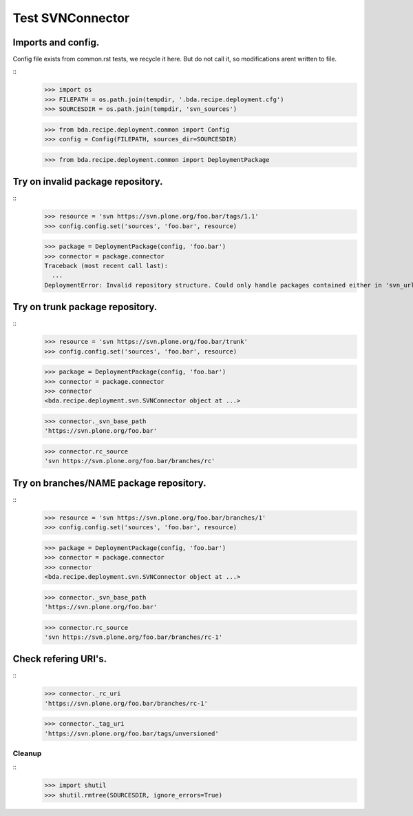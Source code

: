 Test SVNConnector
=================

Imports and config.
:::::::::::::::::::

Config file exists from common.rst tests, we recycle it here. But do not call
it, so modifications arent written to file.

::
    >>> import os
    >>> FILEPATH = os.path.join(tempdir, '.bda.recipe.deployment.cfg')
    >>> SOURCESDIR = os.path.join(tempdir, 'svn_sources')

    >>> from bda.recipe.deployment.common import Config
    >>> config = Config(FILEPATH, sources_dir=SOURCESDIR)

    >>> from bda.recipe.deployment.common import DeploymentPackage

Try on invalid package repository.
::::::::::::::::::::::::::::::::::

::
    >>> resource = 'svn https://svn.plone.org/foo.bar/tags/1.1'
    >>> config.config.set('sources', 'foo.bar', resource)

    >>> package = DeploymentPackage(config, 'foo.bar')
    >>> connector = package.connector
    Traceback (most recent call last):
      ...
    DeploymentError: Invalid repository structure. Could only handle packages contained either in 'svn_url/trunk' or in 'svn_url/branches/NAME'


Try on trunk package repository.
::::::::::::::::::::::::::::::::

::
    >>> resource = 'svn https://svn.plone.org/foo.bar/trunk'
    >>> config.config.set('sources', 'foo.bar', resource)

    >>> package = DeploymentPackage(config, 'foo.bar')
    >>> connector = package.connector
    >>> connector
    <bda.recipe.deployment.svn.SVNConnector object at ...>

    >>> connector._svn_base_path
    'https://svn.plone.org/foo.bar'

    >>> connector.rc_source
    'svn https://svn.plone.org/foo.bar/branches/rc'

Try on branches/NAME package repository.
::::::::::::::::::::::::::::::::::::::::

::
    >>> resource = 'svn https://svn.plone.org/foo.bar/branches/1'
    >>> config.config.set('sources', 'foo.bar', resource)

    >>> package = DeploymentPackage(config, 'foo.bar')
    >>> connector = package.connector
    >>> connector
    <bda.recipe.deployment.svn.SVNConnector object at ...>

    >>> connector._svn_base_path
    'https://svn.plone.org/foo.bar'

    >>> connector.rc_source
    'svn https://svn.plone.org/foo.bar/branches/rc-1'

Check refering URI's.
:::::::::::::::::::::

::
    >>> connector._rc_uri
    'https://svn.plone.org/foo.bar/branches/rc-1'

    >>> connector._tag_uri
    'https://svn.plone.org/foo.bar/tags/unversioned'

Cleanup
-------

::    
    >>> import shutil
    >>> shutil.rmtree(SOURCESDIR, ignore_errors=True)    

    